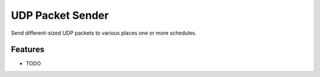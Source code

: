 =============================
UDP Packet Sender
=============================

.. image:: https://badge.fury.io/py/udpsender.png
    :target: http://badge.fury.io/py/udpsender

.. image:: https://travis-ci.org/sesamemucho/udpsender.png?branch=master
    :target: https://travis-ci.org/sesamemucho/udpsender

Send different-sized UDP packets to various places one or more schedules.


Features
--------

* TODO

